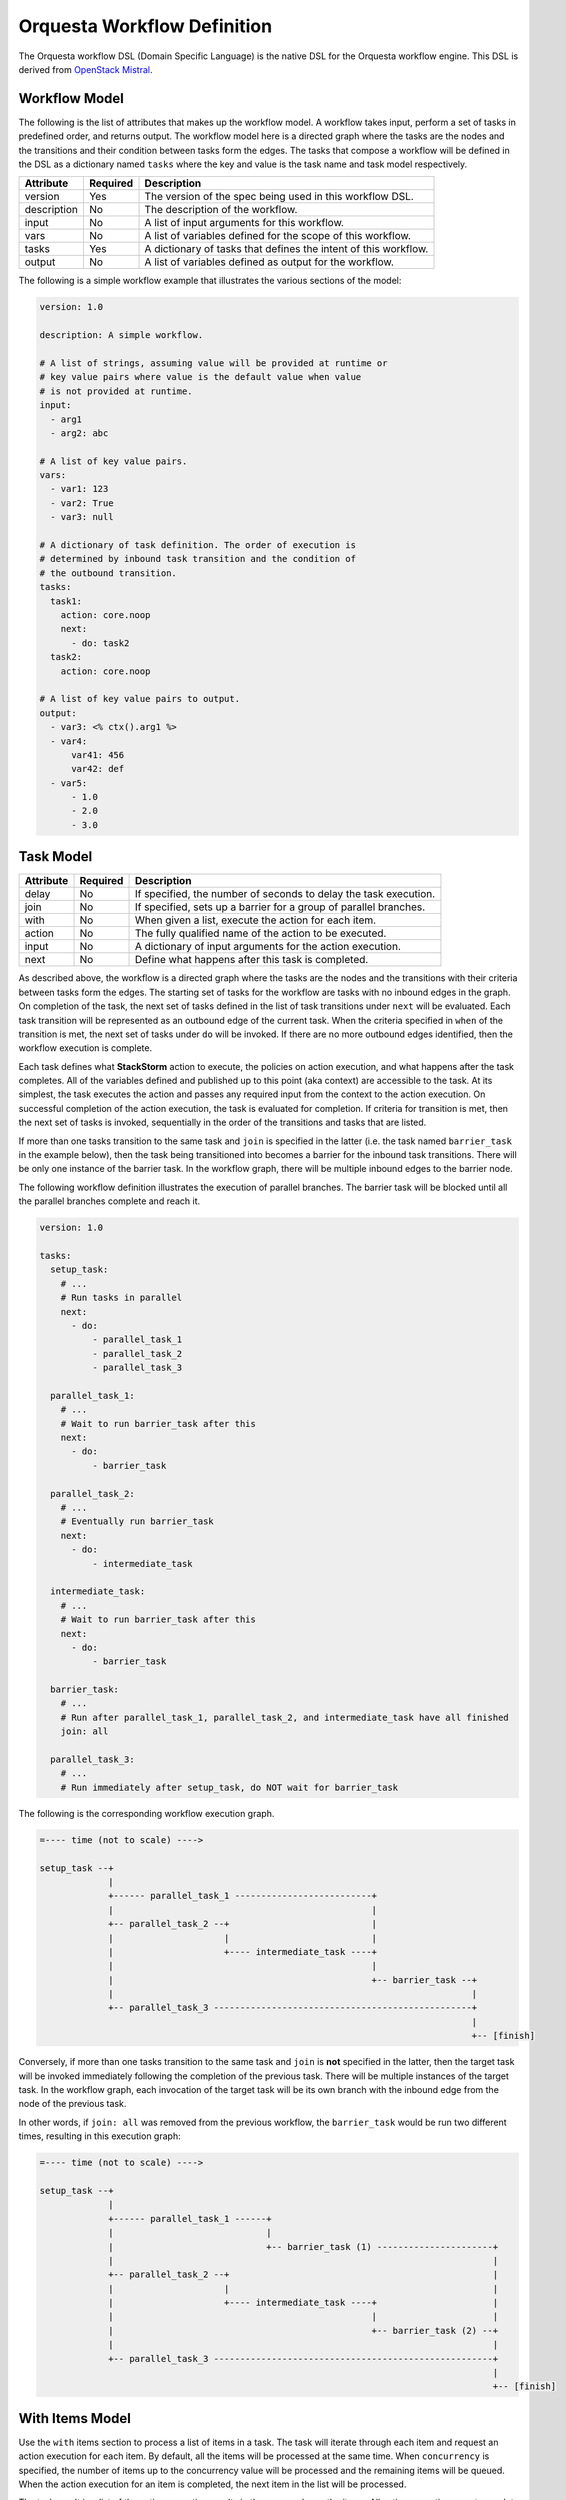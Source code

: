 Orquesta Workflow Definition
============================

The Orquesta workflow DSL (Domain Specific Language) is the native DSL for the Orquesta workflow
engine. This DSL is derived from
`OpenStack Mistral <https://docs.openstack.org/mistral/latest/user/wf_lang_v2.html>`_.

Workflow Model
--------------
The following is the list of attributes that makes up the workflow model. A workflow takes input,
perform a set of tasks in predefined order, and returns output. The workflow model here is a
directed graph where the tasks are the nodes and the transitions and their condition between tasks
form the edges. The tasks that compose a workflow will be defined in the DSL as a dictionary named
``tasks`` where the key and value is the task name and task model respectively. 

+-------------+------------+-------------------------------------------------------------------+
| Attribute   | Required   | Description                                                       |
+=============+============+===================================================================+
| version     | Yes        | The version of the spec being used in this workflow DSL.          |
+-------------+------------+-------------------------------------------------------------------+
| description | No         | The description of the workflow.                                  |
+-------------+------------+-------------------------------------------------------------------+
| input       | No         | A list of input arguments for this workflow.                      |
+-------------+------------+-------------------------------------------------------------------+
| vars        | No         | A list of variables defined for the scope of this workflow.       |
+-------------+------------+-------------------------------------------------------------------+
| tasks       | Yes        | A dictionary of tasks that defines the intent of this workflow.   |
+-------------+------------+-------------------------------------------------------------------+
| output      | No         | A list of variables defined as output for the workflow.           |
+-------------+------------+-------------------------------------------------------------------+

The following is a simple workflow example that illustrates the various sections of the model:

.. code-block:: yaml

    version: 1.0

    description: A simple workflow.

    # A list of strings, assuming value will be provided at runtime or
    # key value pairs where value is the default value when value
    # is not provided at runtime.
    input:
      - arg1
      - arg2: abc

    # A list of key value pairs.
    vars:
      - var1: 123
      - var2: True
      - var3: null

    # A dictionary of task definition. The order of execution is
    # determined by inbound task transition and the condition of
    # the outbound transition.
    tasks:
      task1:
        action: core.noop
        next:
          - do: task2
      task2:
        action: core.noop

    # A list of key value pairs to output.
    output:
      - var3: <% ctx().arg1 %>
      - var4:
          var41: 456
          var42: def
      - var5:
          - 1.0
          - 2.0
          - 3.0

Task Model
----------

+-------------+-------------+-------------------------------------------------------------------+
| Attribute   | Required    | Description                                                       |
+=============+=============+===================================================================+
| delay       | No          | If specified, the number of seconds to delay the task execution.  |
+-------------+-------------+-------------------------------------------------------------------+
| join        | No          | If specified, sets up a barrier for a group of parallel branches. |
+-------------+-------------+-------------------------------------------------------------------+
| with        | No          | When given a list, execute the action for each item.              |
+-------------+-------------+-------------------------------------------------------------------+
| action      | No          | The fully qualified name of the action to be executed.            |
+-------------+-------------+-------------------------------------------------------------------+
| input       | No          | A dictionary of input arguments for the action execution.         |
+-------------+-------------+-------------------------------------------------------------------+
| next        | No          | Define what happens after this task is completed.                 |
+-------------+-------------+-------------------------------------------------------------------+

As described above, the workflow is a directed graph where the tasks are the nodes and the
transitions with their criteria between tasks form the edges. The starting set of tasks for
the workflow are tasks with no inbound edges in the graph. On completion of the task, the next
set of tasks defined in the list of task transitions under ``next`` will be evaluated. Each task
transition will be represented as an outbound edge of the current task. When the criteria
specified in ``when`` of the transition is met, the next set of tasks under ``do`` will be invoked.
If there are no more outbound edges identified, then the workflow execution is complete.

Each task defines what **StackStorm** action to execute, the policies on action execution, and
what happens after the task completes. All of the variables defined and published up to this point
(aka context) are accessible to the task. At its simplest, the task executes the action and passes
any required input from the context to the action execution. On successful completion of the action
execution, the task is evaluated for completion. If criteria for transition is met, then the next
set of tasks is invoked, sequentially in the order of the transitions and tasks that are listed.

If more than one tasks transition to the same task and ``join`` is specified in the latter (i.e. the
task named ``barrier_task`` in the example below), then the task being transitioned into becomes a
barrier for the inbound task transitions. There will be only one instance of the barrier task. In
the workflow graph, there will be multiple inbound edges to the barrier node.

The following workflow definition illustrates the execution of parallel branches. The barrier task
will be blocked until all the parallel branches complete and reach it.

.. code-block:: yaml

    version: 1.0

    tasks:
      setup_task:
        # ...
        # Run tasks in parallel
        next:
          - do:
              - parallel_task_1
              - parallel_task_2
              - parallel_task_3

      parallel_task_1:
        # ...
        # Wait to run barrier_task after this
        next:
          - do:
              - barrier_task

      parallel_task_2:
        # ...
        # Eventually run barrier_task
        next:
          - do:
              - intermediate_task

      intermediate_task:
        # ...
        # Wait to run barrier_task after this
        next:
          - do:
              - barrier_task

      barrier_task:
        # ...
        # Run after parallel_task_1, parallel_task_2, and intermediate_task have all finished
        join: all

      parallel_task_3:
        # ...
        # Run immediately after setup_task, do NOT wait for barrier_task

The following is the corresponding workflow execution graph.

.. code-block:: none

    =---- time (not to scale) ---->

    setup_task --+
                 |
                 +------ parallel_task_1 --------------------------+
                 |                                                 |
                 +-- parallel_task_2 --+                           |
                 |                     |                           |
                 |                     +---- intermediate_task ----+
                 |                                                 |
                 |                                                 +-- barrier_task --+
                 |                                                                    |
                 +-- parallel_task_3 -------------------------------------------------+
                                                                                      |
                                                                                      +-- [finish]

Conversely, if more than one tasks transition to the same task and ``join`` is **not** specified in
the latter, then the target task will be invoked immediately following the completion of the
previous task. There will be multiple instances of the target task. In the workflow graph, each
invocation of the target task will be its own branch with the inbound edge from the node of the
previous task.

In other words, if ``join: all`` was removed from the previous workflow, the ``barrier_task`` would
be run two different times, resulting in this execution graph:

.. code-block:: none

    =---- time (not to scale) ---->

    setup_task --+
                 |
                 +------ parallel_task_1 ------+
                 |                             |
                 |                             +-- barrier_task (1) ----------------------+
                 |                                                                        |
                 +-- parallel_task_2 --+                                                  |
                 |                     |                                                  |
                 |                     +---- intermediate_task ----+                      |
                 |                                                 |                      |
                 |                                                 +-- barrier_task (2) --+
                 |                                                                        |
                 +-- parallel_task_3 -----------------------------------------------------+
                                                                                          |
                                                                                          +-- [finish]

With Items Model
----------------

Use the ``with`` items section to process a list of items in a task. The task will iterate through
each item and request an action execution for each item. By default, all the items will be processed
at the same time. When ``concurrency`` is specified, the number of items up to the concurrency value
will be processed and the remaining items will be queued. When the action execution for an item is
completed, the next item in the list will be processed.

The task result is a list of the action execution results in the same order as the items. All action
executions must complete successfully for the task to reach a succeeded state. If one or more
action executions fail, then the task will result in a failed state.

When there's a request to cancel or pause the workflow, the task will be in a canceling or pausing
state respectively until all action executions in the process of being executed are completed. Once
these action executions are completed, the task will go to canceled or paused state respectively.
If concurrency for the task is specified and there are remaining items, no new action executions
will be requested. When a paused workflow resumes, the task will continue to process any remaining
items.

+-------------+-------------+-------------------------------------------------------------------+
| Attribute   | Required    | Description                                                       |
+=============+=============+===================================================================+
| items       | Yes         | The list of items to execute the action with.                     |
+-------------+-------------+-------------------------------------------------------------------+
| concurrency | No          | The number of items being processed concurrently.                 |
+-------------+-------------+-------------------------------------------------------------------+

The following is a simple example with a single list of items defined in a task. The task is given
a list of messages to echo. For an items list where no concurrency is required, there is a shorthand
notation to pass just the list directly to the ``with`` statement. The individual items can be
passed into the action as input for execution using the ``item`` function.

.. code-block:: yaml

    version: 1.0

    input:
      - messages

    tasks:
      task1:
        with: <% ctx(messages) %>
        action: core.echo message=<% item() %>

When concurrency is required, use the formal schema with ``items`` and ``concurrency`` instead
of the short hand notation for task definition.

.. code-block:: yaml

    version: 1.0

    input:
      - messages

    tasks:
      task1:
        with:
          items: <% ctx(messages) %>
          concurrency: 2
        action: core.echo message=<% item() %>

The item value can be named. The following example is the same workflow as the one above. Note
that the items are specified as ``message in <% ctx(messages) %>`` where the value of the item
is named "message" and can be referenced with the ``item`` function as ``item(message)``. The
value returned from ``item()`` in this case would be a dictionary like ``{"message": "value"}``.
The benefit is evident below when working with multiple lists of items.

.. code-block:: yaml

    version: 1.0

    input:
      - messages

    tasks:
      task1:
        with: message in <% ctx(messages) %>
        action: core.echo message=<% item(message) %>

For multiple lists of items, the lists need to be zipped first with the ``zip`` function and then
define the keys required to access the individual values in each item. In the example below, the
task will execute a specific command on a specific host. The hosts and commands are zipped via
``<% zip(ctx(hosts), ctx(commands)) %>`` and then the keys to access the values in each item is
defined as ``host, command in <% zip(ctx(hosts), ctx(commands)) %>``. Finally, when specifying the
input parameters for the action execution, host value is accessed via ``<% item(host) %>`` and the
command value is accessed via ``<% item(command) %>``.

.. code-block:: yaml

    version: 1.0

    input:
      - hosts
      - commands

    tasks:
      task1:
        with: host, command in <% zip(ctx(hosts), ctx(commands)) %>
        action: core.remote hosts=<% item(host) %> cmd=<% item(command) %>


Task Transition Model
---------------------

The ``next`` section is a list of task transitions to be evaluated after a task completes. A task is
completed if it either succeeded, failed, or canceled. The list of transitions will be processed in
the order they are defined. In the workflow graph, each task transition is one or more outbound
edges from the current task node. For each task transition, the ``when`` is the criteria that must
be met in order for transition. If ``when`` is not defined, then the default criteria is task
completion. When criteria is met, then ``publish`` can be defined to add new or update existing
variables from the result into the runtime workflow context. Finally, the list of tasks defined in
``do`` will be invoked in the order they are specified.

+-------------+-------------+-------------------------------------------------------------------+
| Attribute   | Required    | Description                                                       |
+=============+=============+===================================================================+
| when        | No          | The criteria defined as an expression required for transition.    |
+-------------+-------------+-------------------------------------------------------------------+
| publish     | No          | A list of key value pairs to be published into the context.       |
+-------------+-------------+-------------------------------------------------------------------+
| do          | No          | A next set of tasks to invoke when transition criteria is met.    |
+-------------+-------------+-------------------------------------------------------------------+

The following is a more complex workflow with branches and join and various ways to define
tasks and task transitions:

.. code-block:: yaml

    version: 1.0

    description: Calculates (a + b) * (c + d)

    input:
      - a: 0    # Defaults to value of 0 if input is not provided.
      - b: 0
      - c: 0
      - d: 0

    tasks:
      task1:
        # Fully qualified name (pack.name) for the action.
        action: math.add

        # Assign input arguments to the action from the context.
        input:
          operand1: <% ctx(a) %>
          operand2: <% ctx(b) %>

        # Specify what to run next after the task is completed.
        next:
          - # Specify the condition in YAQL or Jinja that is required
            # for this task to transition to the next set of tasks.
            when: <% succeeded() %>

            # Publish variables on task transition. This allows for
            # variables to be published based on the task state and
            # its result.
            publish:
              - msg: task1 done
              - ab: <% result() %>

            # List the tasks to run next. Each task will be invoked
            # sequentially. If more than one tasks transition to the
            # same task and a join is specified at the subsequent
            # task (i.e task1 and task2 transition to task3 in this
            # case), then the subsequent task becomes a barrier and
            # will be invoked when condition of prior tasks are met.
            do:
              - log
              - task3

      task2:
        # Short hand is supported for input arguments. Arguments can be
        # delimited either by space, comma, or semicolon.
        action: math.add operand1=<% ctx("c") %> operand2=<% ctx("d") %>
        next:
          - when: <% succeeded() %>

            # Short hand is supported for publishing variables. Variables
            # can be delimited either by space, comma, or semicolon.
            publish: msg="task2 done", cd=<% result() %>

            # Short hand with comma delimited list is supported.
            do: log, task3

      task3:
        # Join is specified for this task. This task will be invoked
        # when the condition of all inbound task transitions are met.
        join: all
        action: math.multiple operand1=<% ctx('ab') %> operand2=<% ctx('cd') %>
        next:
          - when: <% succeeded() %>
            publish: msg="task3 done" abcd=<% result() %>
            do: log

      # Define a reusable task to log progress. Although this task is
      # referenced by multiple tasks, since there is no join defined,
      # this task is not a barrier and will be invoked separately.
      log:
        action: core.log message=<% ctx(msg) %>

    output:
      - result: <% ctx().abcd %>

There are times when publish is required after a task completes but there are no more tasks
to execute next. In this case, a task transition can be defined without specifying the list
of ``do``. The following is a revision of the previous example:

.. code-block:: yaml

    version: 1.0

    description: Calculates (a + b) * (c + d)

    input:
      - a: 0    # Defaults to value of 0 if input is not provided.
      - b: 0
      - c: 0
      - d: 0

    tasks:
      task1:
        action: math.add operand1=<% ctx(a) %> operand2=<% ctx(b) %>
        next:
          - when: <% succeeded() %>
            publish: ab=<% result() %>
            do: task3

      task2:
        action: math.add operand1=<% ctx("c") %> operand2=<% ctx("d") %>
        next:
          - when: <% succeeded() %>
            publish: cd=<% result() %>
            do: task3

      task3:
        join: all
        action: math.multiple operand1=<% ctx('ab') %> operand2=<% ctx('cd') %>
        next:
          # After this task3 completes, it needs to publish the result
          # for output. Since there is no more tasks to execute afterward,
          # the do list is empty or not specified.
          - when: <% succeeded() %>
            publish: abcd=<% result() %>

    output:
      - result: <% ctx().abcd %>

The following example illustrates separate task transitions with different publishes
on different condition:

.. code-block:: yaml

    version: 1.0

    description: Send direct message to member

    input:
      - member
      - message

    tasks:
      task1:
        action: slack.post member=<% ctx(member) %> message=<% ctx(message) %>
        next:
          - when: <% succeeded() %>
            publish: msg="Successfully posted message."
            do: task2
          - when: <% failed() %>
            publish: msg="Unable to post message due to error: <% result() %>"
            do: task2
      task2:
        action: core.log message=<% ctx(msg) %>


Engine Commands
---------------

The following is a list of engine commands with special meaning to the workflow engine.
When specified under ``do`` in the task transition, the engine will act accordingly. These
commands are also reserved words that cannot be used for task name.

+-------------+-------------------------------------------------------------------+
| Command     | Description                                                       |
+=============+===================================================================+
| noop        | No operation or do not execute anything else.                     |
+-------------+-------------------------------------------------------------------+
| fail        | Fails the workflow execution.                                     |
+-------------+-------------------------------------------------------------------+

The following example illustrates the use of the ``fail`` command:

.. code-block:: yaml

    version: 1.0

    description: >
        A workflow example that illustrates error handling. By default
        when any task fails, the notify_on_error task will be executed
        and the workflow will transition to the failed state.

    input:
      - cmd

    tasks:
      task1:
        action: core.local cmd=<% ctx(cmd) %>
        next:
          - when: <% succeeded() %>
            publish: stdout=<% result().stdout %>
          - when: <% failed() %>
            publish: stderr=<% result().stderr %>
            do: notify_on_error
      notify_on_error:
        action: core.echo message=<% ctx(stderr) %>
        next:
          # The fail specified here tells the workflow to go into
          # failed state on completion of the notify_on_error task.
          - do: fail

    output:
      - result: <% ctx(stdout) %>

